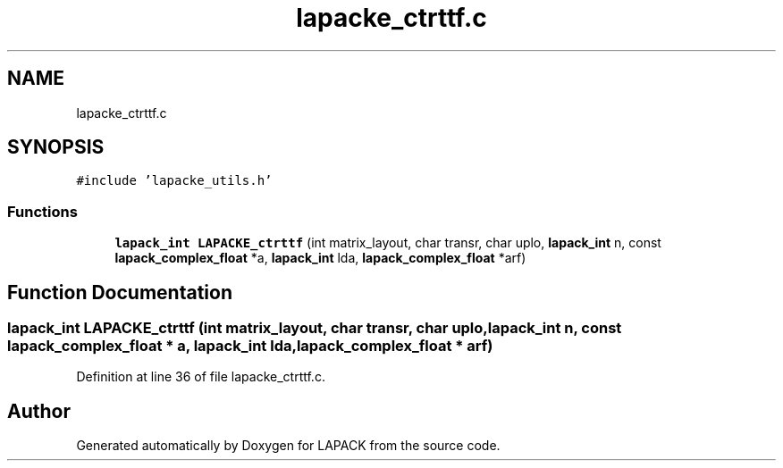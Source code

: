 .TH "lapacke_ctrttf.c" 3 "Tue Nov 14 2017" "Version 3.8.0" "LAPACK" \" -*- nroff -*-
.ad l
.nh
.SH NAME
lapacke_ctrttf.c
.SH SYNOPSIS
.br
.PP
\fC#include 'lapacke_utils\&.h'\fP
.br

.SS "Functions"

.in +1c
.ti -1c
.RI "\fBlapack_int\fP \fBLAPACKE_ctrttf\fP (int matrix_layout, char transr, char uplo, \fBlapack_int\fP n, const \fBlapack_complex_float\fP *a, \fBlapack_int\fP lda, \fBlapack_complex_float\fP *arf)"
.br
.in -1c
.SH "Function Documentation"
.PP 
.SS "\fBlapack_int\fP LAPACKE_ctrttf (int matrix_layout, char transr, char uplo, \fBlapack_int\fP n, const \fBlapack_complex_float\fP * a, \fBlapack_int\fP lda, \fBlapack_complex_float\fP * arf)"

.PP
Definition at line 36 of file lapacke_ctrttf\&.c\&.
.SH "Author"
.PP 
Generated automatically by Doxygen for LAPACK from the source code\&.

